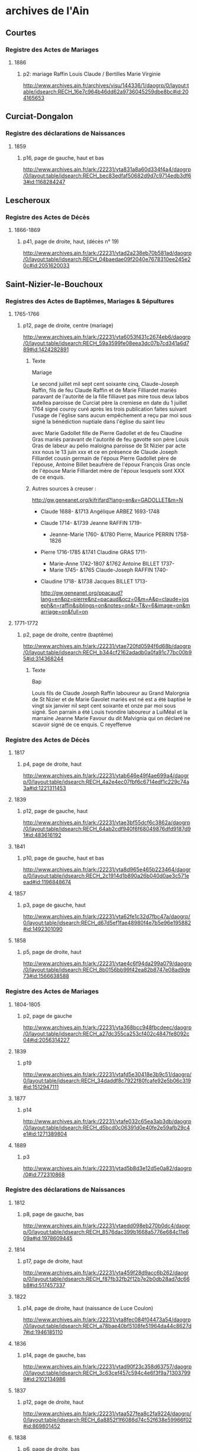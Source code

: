 * archives de l'Ain
** Courtes
*** Registre des Actes de Mariages
**** 1886
***** p2: mariage Raffin Louis Claude / Bertilles Marie Virginie
      http://www.archives.ain.fr/archives/visu/144336/1/daogrp/0/layout:table/idsearch:RECH_16e7c964b46dd62a9736045259dbe8bc#id:204165653
** Curciat-Dongalon
*** Registre des déclarations de Naissances
**** 1859
***** p16, page de gauche, haut et bas
      http://www.archives.ain.fr/ark:/22231/vta831a8a60d334f4a4/daogrp/0/layout:table/idsearch:RECH_bec83edfaf50682d9d7c9714edb3df63#id:1168284247
** Lescheroux
*** Registre des Actes de Décès
**** 1866-1869
***** p41, page de droite, haut, (décès n° 19)
      http://www.archives.ain.fr/ark:/22231/vtad2a238eb70b581ad/daogrp/0/layout:table/idsearch:RECH_04baedae09f2040e7678310ee245e20c#id:2051620033
** Saint-Nizier-le-Bouchoux
*** Registres des Actes de Baptêmes, Mariages & Sépultures
**** 1765-1766
***** p12, page de droite, centre (mariage)
      http://www.archives.ain.fr/ark:/22231/vta6053f431c2674eb6/daogrp/0/layout:table/idsearch:RECH_59a3599fe08eea3dc07b7cd341a6d789#id:1424282891
****** Texte
       Mariage

       Le second juillet mil sept cent soixante cinq, Claude-Joseph
       Raffin, fils de feu Claude Raffin et de Marie Filliardet mariés
       paravant de l'autorité de la fille filliavet pas mire tous deux
       labos autellea paroisse de Curciat père la cremiese en date du
       1 juillet 1764 signé couroy curé après les trois publication
       faites suivant l'usage de l'église sans aucun empêchement a
       reçu par moi sous signé la bénédiction nuptiale dans l'église
       du saint lieu

       avec Marie Gadollet fille de Pierre Gadollet et de feu Claudine
       Gras mariés paravant de l'autorité de feu gavotte son père
       Louis Gras de labeur au pelio maloigna paroisse de St Nizier par
       acte xxx nous le 13 juin xxx et ce en présence de Claude Joseph
       Filliardet cousin germain de l'époux Pierre Gadollet père de
       l'épouse, Antoine Billet beaufrère de l'époux François Gras
       oncle de l'épouse Marie Filliardet mère de l'époux lesquels sont 
       XXX de ce enquis.

****** Autres sources à creuser :
       http://gw.geneanet.org/kifrifard?lang=en&v=GADOLLET&m=N
       - Claude 1688- &1713 Angélique ARBEZ 1693-1748
	 - Claude 1714- &1739 Jeanne RAFFIN 1719-
	   - Jeanne-Marie 1760- &1780 Pierre, Maurice PERRIN 1758-1826
	 - Pierre 1716-1785 &1741 Claudine GRAS 1711-
	   - Marie-Anne 1742-1807 &1762 Antoine BILLET 1737-
	   - Marie 1745- &1765 Claude-Joseph RAFFIN 1740-
	 - Claudine 1718- &1738 Jacques BILLET 1713-

       http://gw.geneanet.org/ppacaud?lang=en&pz=pierre&nz=pacaud&ocz=0&m=A&p=claude+joseph&n=raffin&siblings=on&notes=on&t=T&v=6&image=on&marriage=on&full=on

**** 1771-1772
***** p2, page de droite, centre (baptême)
      http://www.archives.ain.fr/ark:/22231/vtae720fd0594f6d68b/daogrp/0/layout:table/idsearch:RECH_b344cf2162adadb0a0fa91c77bc00b95#id:314368244
****** Texte
       Bap

       Louis fils de Claude Joseph Raffin laboureur au Grand Malorgnia
       de St Nizier et de Marie Gavolet mariés est né est a été
       baptisé le vingt six janvier nil sept cent soixante et onze par
       moi sous signé. Son parrain a été Louis tvondire laboureur a
       LuiMéal et la marraine Jeanne Marie Favour du dit Malvignia qui
       on déclaré ne scavoir signé de ce enquis. C reyeffenve

*** Registre des Actes de Décès
**** 1817
***** p4, page de droite, haut
      http://www.archives.ain.fr/ark:/22231/vtab646e49f4ae699a4/daogrp/0/layout:table/idsearch:RECH_4a2e4ec07fbf6c6714edf1c229c74a3a#id:1221311453
**** 1839
***** p12, page de gauche, haut
      http://www.archives.ain.fr/ark:/22231/vtae3bf55dcf6c3862a/daogrp/0/layout:table/idsearch:RECH_64ab2cdf940f6f68049876dfd9187d91#id:483616192
**** 1841
***** p10, page de gauche, haut et bas
      http://www.archives.ain.fr/ark:/22231/vta8d965e465b223464/daogrp/0/layout:table/idsearch:RECH_2c1914d1b890a26b040d0ae3c571eead#id:1196848674
**** 1857
***** p3, page de gauche, haut
      http://www.archives.ain.fr/ark:/22231/vta62fe1c32d7fbc47a/daogrp/0/layout:table/idsearch:RECH_d67d5ef1fae48980f4e7b5e96e195882#id:1492301090
**** 1858
***** p5, page de droite, haut
      http://www.archives.ain.fr/ark:/22231/vtae4c6f94da299a079/daogrp/0/layout:table/idsearch:RECH_8b0156bb99f42ea82b8747e08ad9de73#id:1566638588
*** Registre des Actes de Mariages
**** 1804-1805
***** p2, page de gauche
      http://www.archives.ain.fr/ark:/22231/vta368bcc948fbcdeec/daogrp/0/layout:table/idsearch:RECH_a27dc355ca253cf402c4847fe8092c04#id:2056314227
**** 1839
***** p19
      http://www.archives.ain.fr/ark:/22231/vtafd5e30418e3b9c51/daogrp/0/layout:table/idsearch:RECH_34daddf8c7922f80fcafe92e5b06c319#id:1512947111
**** 1877
***** p14
      http://www.archives.ain.fr/ark:/22231/vtafe032c65ea3ab3db/daogrp/0/layout:table/idsearch:RECH_d5bcd0c06391d0e40fe2e59afb29c4e1#id:1271389804
**** 1889
***** p3
      http://www.archives.ain.fr/ark:/22231/vtad5b8d3e12d5e0a82/daogrp/0#id:772310868
*** Registre des déclarations de Naissances
**** 1812
***** p8, page de gauche, bas
      http://www.archives.ain.fr/ark:/22231/vtaedd098eb270b0dc4/daogrp/0/layout:table/idsearch:RECH_8576dac399b1668a5776e684c11e609a#id:1978609445
**** 1814
***** p17, page de droite, haut
      http://www.archives.ain.fr/ark:/22231/vta459f28d9acc6b262/daogrp/0/layout:table/idsearch:RECH_f87fb32fb2f12b7e2b0db28ad7dc66b8#id:517457337
**** 1822
***** p14, page de droite, haut (naissance de Luce Coulon)
      http://www.archives.ain.fr/ark:/22231/vta8fec084f04473a54/daogrp/0/layout:table/idsearch:RECH_a78bae40bf5108fe51964da44c8627d7#id:1946185110
**** 1836
***** p14, page de gauche, bas
      http://www.archives.ain.fr/ark:/22231/vtad90f23c358d63757/daogrp/0/layout:table/idsearch:RECH_3c63cef457c594c4e6f3f9a713037999#id:2102134986
**** 1837
***** p12, page de droite, haut
      http://www.archives.ain.fr/ark:/22231/vtaa527fea8c2fa9224/daogrp/0/layout:table/idsearch:RECH_6a8852f1f6086d74c52f638e59966f02#id:869801452
**** 1838
***** p6, page de droite, bas
      http://www.archives.ain.fr/ark:/22231/vta892752d9bd598de3/daogrp/0/layout:table/idsearch:RECH_360f03c9daca43998f19123988a155af#id:339444057
**** 1839
***** p2, page de droite, bas
      http://www.archives.ain.fr/ark:/22231/vtaabd7ff1b7eadf1dd/daogrp/0/layout:table/idsearch:RECH_64ab2cdf940f6f68049876dfd9187d91#id:1569930549
**** 1840
***** p7, page de droite, bas
      http://www.archives.ain.fr/ark:/22231/vta08e77aaa0de44412/daogrp/0/layout:table/idsearch:RECH_f25734bdffa3de0a46edf1857c1483b5#id:1338250246
***** p12, page de droite, bas
      http://www.archives.ain.fr/ark:/22231/vta08e77aaa0de44412/daogrp/0/layout:table/idsearch:RECH_f25734bdffa3de0a46edf1857c1483b5#id:1314238700
**** 1842
***** p4, page de droite, bas
      http://www.archives.ain.fr/ark:/22231/vta8317dacf2329556c/daogrp/0/layout:table/idsearch:RECH_03d75a321a837cce2ba9797f5469b40a#id:1127340343
***** p17, page de droite, bas
      http://www.archives.ain.fr/ark:/22231/vta8317dacf2329556c/daogrp/0/layout:table/idsearch:RECH_03d75a321a837cce2ba9797f5469b40a#id:1158740057
***** p18, page de gauche, hait (suite du précédent)
      http://www.archives.ain.fr/ark:/22231/vta8317dacf2329556c/daogrp/0/layout:table/idsearch:RECH_03d75a321a837cce2ba9797f5469b40a#id:1159663578
**** 1843
***** p14, page de gauche, haut
      http://www.archives.ain.fr/ark:/22231/vta7c19471d337edf5a/daogrp/0/layout:table/idsearch:RECH_ff66e7cb0c3e3f704174233e0491eb5f#id:1904817226
**** 1850
***** p6, page de gauche, bas
      http://www.archives.ain.fr/ark:/22231/vta7e36ae3f16eee066/daogrp/0/layout:table/idsearch:RECH_1259265427341589c31b183cf78082e6#id:1734281575
**** 1852
***** p8, page de droite, bas
      http://www.archives.ain.fr/ark:/22231/vta4fe3aa5979f8cdf3/daogrp/0/layout:table/idsearch:RECH_86a8b57dca848ed290378427a3444f64#id:735926619
**** 1856
***** p15, page de gauche, haut
      http://www.archives.ain.fr/ark:/22231/vtac5033c6611df3c9d/daogrp/0/layout:table/idsearch:RECH_84757bb9994563dadb645653f44a4e14#id:1403540215
**** 1890
***** p1, page de gauche, bas
      http://www.archives.ain.fr/ark:/22231/vta7c47ad08dcf65cb2/daogrp/0/layout:table/idsearch:RECH_4ab3a712446c0c06f8856ed0fa4e5818#id:975636884
** Vernoux
*** Registre des déclarations de Naissances
**** 1887
***** p6, page de droite, bas
      http://www.archives.ain.fr/ark:/22231/vta8dd0d56f95372a1d/daogrp/0/layout:table/idsearch:RECH_6c3be1cece959e4661bf8480613af090#id:1064823185
**** 1889
***** p2, page de gauche, bas
      http://www.archives.ain.fr/ark:/22231/vta0fdebbe379fd1a75/daogrp/0/layout:table/idsearch:RECH_b9b58bf82c6abfcbfb41391b9a8b94cf#id:38819038
**** 1891
***** p16, page de gauche, haut
      http://www.archives.ain.fr/ark:/22231/vta0fdebbe379fd1a75/daogrp/0/layout:table/idsearch:RECH_b9b58bf82c6abfcbfb41391b9a8b94cf#id:6495803
